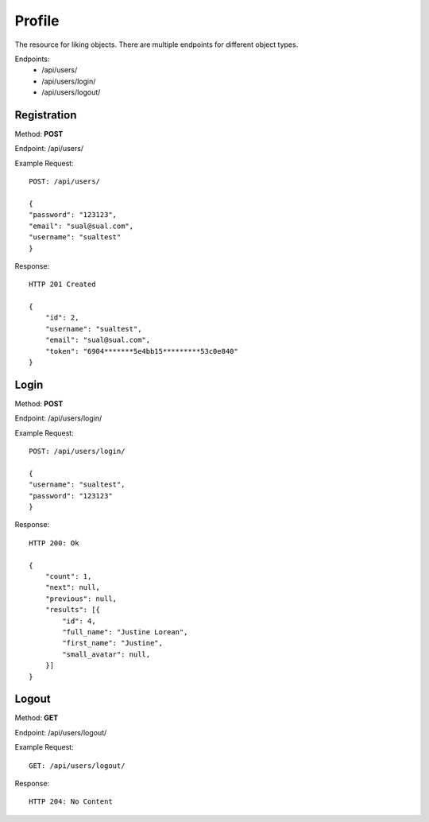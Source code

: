 Profile
*********

The resource for liking objects. There are multiple endpoints for different object types.

Endpoints:
    * /api/users/
    * /api/users/login/
    * /api/users/logout/

Registration
--------------------------------------

Method: **POST**

Endpoint: /api/users/

Example Request::

    POST: /api/users/

    {
    "password": "123123",
    "email": "sual@sual.com",
    "username": "sualtest"
    }

Response::

    HTTP 201 Created

    {
        "id": 2,
        "username": "sualtest",
        "email": "sual@sual.com",
        "token": "6904*******5e4bb15*********53c0e840"
    }

Login
--------------

Method: **POST**

Endpoint: /api/users/login/

Example Request::

    POST: /api/users/login/

    {
    "username": "sualtest",
    "password": "123123"
    }

Response::

    HTTP 200: Ok

    {
        "count": 1,
        "next": null,
        "previous": null,
        "results": [{
            "id": 4,
            "full_name": "Justine Lorean",
            "first_name": "Justine",
            "small_avatar": null,
        }]
    }

Logout
-----------------

Method: **GET**

Endpoint: /api/users/logout/

Example Request::

    GET: /api/users/logout/

Response::

    HTTP 204: No Content